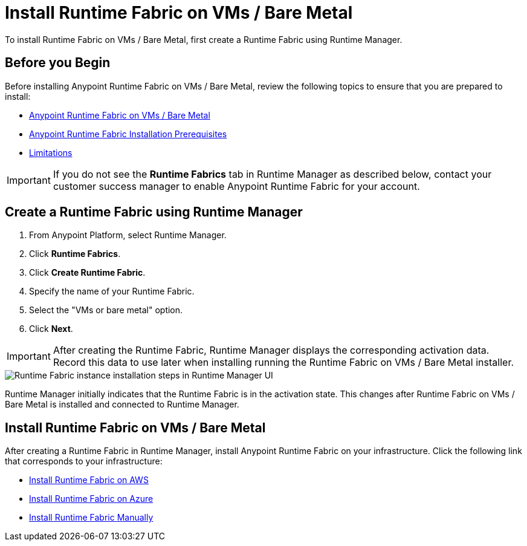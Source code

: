 = Install Runtime Fabric on VMs / Bare Metal

To install Runtime Fabric on VMs / Bare Metal, first create a Runtime Fabric using Runtime Manager.

== Before you Begin

Before installing Anypoint Runtime Fabric on VMs / Bare Metal, review the following topics to ensure that you are prepared to install:

* xref:index-vm-bare-metal.adoc[Anypoint Runtime Fabric on VMs / Bare Metal]
* xref:install-prereqs.adoc[Anypoint Runtime Fabric Installation Prerequisites]
* xref:runtime-fabric-limitations.adoc[Limitations]

[IMPORTANT]
If you do not see the *Runtime Fabrics* tab in Runtime Manager as described below, contact your customer success manager to enable Anypoint Runtime Fabric for your account.

== Create a Runtime Fabric using Runtime Manager

. From Anypoint Platform, select Runtime Manager.
. Click *Runtime Fabrics*.
. Click *Create Runtime Fabric*.
. Specify the name of your Runtime Fabric.
. Select the "VMs or bare metal" option.
. Click *Next*.

[IMPORTANT]
After creating the Runtime Fabric, Runtime Manager displays the corresponding activation data. Record this data to use later when installing running the Runtime Fabric on VMs / Bare Metal installer.

image::runtime-fabric-arm.png["Runtime Fabric instance installation steps in Runtime Manager UI"]

Runtime Manager initially indicates that the Runtime Fabric is in the activation state. This changes after Runtime Fabric on VMs / Bare Metal is installed and connected to Runtime Manager.

== Install Runtime Fabric on VMs / Bare Metal

After creating a Runtime Fabric in Runtime Manager, install Anypoint Runtime Fabric on your infrastructure. Click the following link that corresponds to your infrastructure:

* xref:install-aws.adoc[Install Runtime Fabric on AWS]
* xref:install-azure.adoc[Install Runtime Fabric on Azure]
* xref:install-manual.adoc[Install Runtime Fabric Manually]
